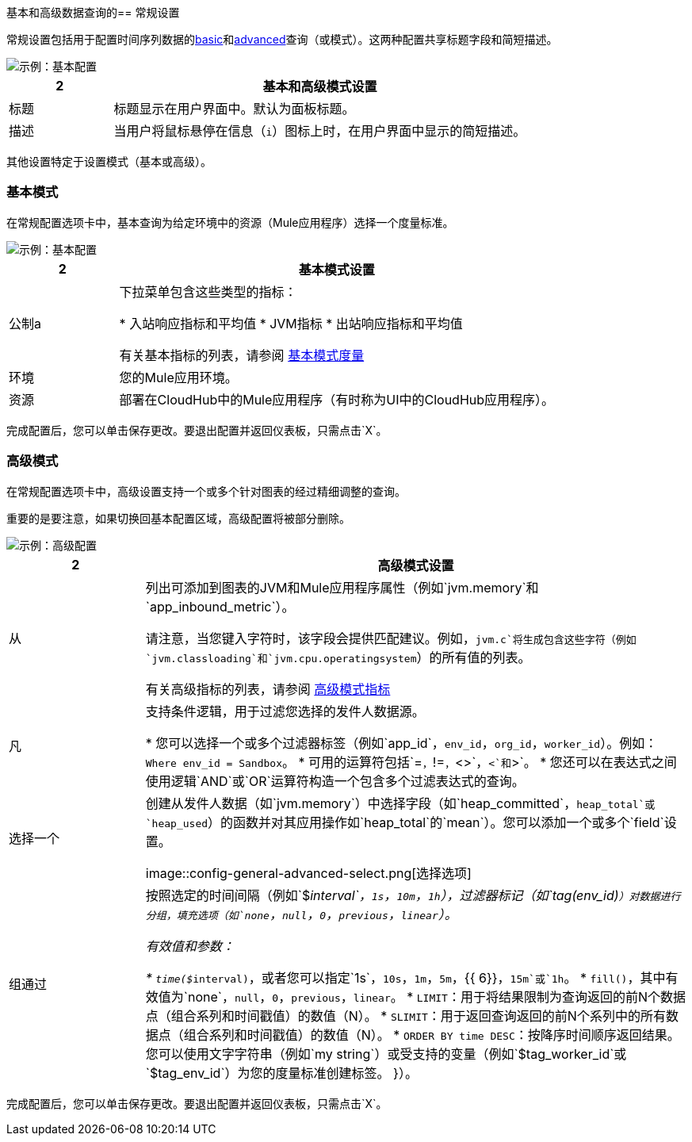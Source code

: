 [[general_settings]]
基本和高级数据查询的== 常规设置

常规设置包括用于配置时间序列数据的<<mode_basic, basic>>和<<mode_advanced, advanced>>查询（或模式）。这两种配置共享标题字段和简短描述。

image::config-general-common.png[示例：基本配置]

[%header,cols="1,4"]
|===
2 + | 基本和高级模式设置
| 标题 | 标题显示在用户界面中。默认为面板标题。
| 描述 | 当用户将鼠标悬停在信息（`i`）图标上时，在用户界面中显示的简短描述。
|===

////
*TODO: VERIFY:*它可以包含Markdown和链接。如果属实，请使用MARKDOWN和LINKS显示EX
////

其他设置特定于设置模式（基本或高级）。

[[mode_basic]]
=== 基本模式

在常规配置选项卡中，基本查询为给定环境中的资源（Mule应用程序）选择一个度量标准。

image::config-general.png[示例：基本配置]

[%header,cols="1,4"]
|===
2 + | 基本模式设置
| 公制a |

下拉菜单包含这些类型的指标：

* 入站响应指标和平均值
*  JVM指标
* 出站响应指标和平均值

有关基本指标的列表，请参阅 link:dashboard-config-ref#metrics[基本模式度量]

| 环境 | 您的Mule应用环境。
| 资源 | 部署在CloudHub中的Mule应用程序（有时称为UI中的CloudHub应用程序）。
|===

////
*TODO: NEED DESCRIPTIONS OF SOME OF THE ABOVE SETTINGS*
////

完成配置后，您可以单击保存更改。要退出配置并返回仪表板，只需点击`X`。

[[mode_advanced]]
=== 高级模式

在常规配置选项卡中，高级设置支持一个或多个针对图表的经过精细调整的查询。

重要的是要注意，如果切换回基本配置区域，高级配置将被部分删除。

image::config-general-advanced.png[示例：高级配置]

[%header,cols="1,4"]
|===
2 + | 高级模式设置
| 从|

列出可添加到图表的JVM和Mule应用程序属性（例如`jvm.memory`和`app_inbound_metric`）。

请注意，当您键入字符时，该字段会提供匹配建议。例如，`jvm.c`将生成包含这些字符（例如`jvm.classloading`和`jvm.cpu.operatingsystem`）的所有值的列表。

有关高级指标的列表，请参阅 link:dashboard-config-ref#metrics_advanced[高级模式指标]
| 凡|
支持条件逻辑，用于过滤您选择的发件人数据源。

* 您可以选​​择一个或多个过滤器标签（例如`app_id`，`env_id`，`org_id`，`worker_id`）。例如：`Where env_id = Sandbox`。
* 可用的运算符包括`=`，`!=`，`<>`，`<`和`>`。
* 您还可以在表达式之间使用逻辑`AND`或`OR`运算符构造一个包含多个过滤表达式的查询。
| 选择一个|
创建从发件人数据（如`jvm.memory`）中选择字段（如`heap_committed`，`heap_total`或`heap_used`）的函数并对其应用操作如`heap_total`的`mean`）。您可以添加一个或多个`field`设置。

image::config-general-advanced-select.png[选择选项]

// *TODO_VERIFY*请注意，当您按时间分组时，您需要使用聚合函数。另外，衍生品等一些功能也需要聚合功能。

| 组通过|

// *TODO_VERIFY*
按照选定的时间间隔（例如`$__interval`，`1s`，`10m`，`1h`），过滤器标记（如`tag(env_id)`）对数据进行分组，填充选项（如`none`，`null`，`0`，`previous`，`linear`）。

有效值和参数：

*  `time($__interval)`，或者您可以指定`1s`，`10s`，`1m`，`5m`，{{ 6}}，`15m`或`1h`。
*  `fill()`，其中有效值为`none`，`null`，`0`，`previous`，`linear`。
*  `LIMIT`：用于将结果限制为查询返回的前N个数据点（组合系列和时间戳值）的数值（N）。
*  `SLIMIT`：用于返回查询返回的前N个系列中的所有数据点（组合系列和时间戳值）的数值（N）。
*  `ORDER BY time DESC`：按降序时间顺序返回结果。
您可以使用文字字符串（例如`my string`）或受支持的变量（例如`$tag_worker_id`或`$tag_env_id`）为您的度量标准创建标签。 }）。
|===

完成配置后，您可以单击保存更改。要退出配置并返回仪表板，只需点击`X`。

////
TODO /问题：你可以做正则表达式匹配在哪里？
TODO / SELECT：你可以指定你想要使用的字段和功能。如果你有一个小组，你需要一个聚合函数。衍生物等功能需要聚合功能。编辑器试图简化并统一这部分查询。例如：
*TODO: DESCRIPTIONS NEEDED*：分组依据。
*TODO: VALID VALUES NEEDED, explain supported variables, too. MK's notes say "Series Name"*
*TODO: NEED DESCRIPTIONS OF MANY OF THESE SETTINGS*

TODO：看看有没有这样的可能：
。高级查询选项
|===
| 从 | 标识要在图形中测量的数据的来源。例如，您可以选择Mule app（`app`）或Java虚拟机（`jvm`）数据，例如`app_inbound_metric`，`app_outbound_metric`，`jvm.classloading`，{{ 5}}，`jvm.garbagecollector.parnew`，`jvm.memory`，`jvm.runtime`，`jvm.threading`或其他来源之一。
| 其中 | 根据给定属性（例如组织标识（`org_id`）或环境标识（`env_id`）或两者来过滤源公制适用。属性的运算符为`=`，`!=`，`<>`（小于或大于，但不等于），`<`，`>`（例如， `env_id = Sandbox`）。可用的属性还包括`app_id`，`endpoint`，`endpoint_type`，`flow_id`，`org_id`，`response_type`和`worker_id`。
| 选择 | 处理一个或多个字段中的数据，例如`avg_request_count`，`avg_response_time`。
|===
////

